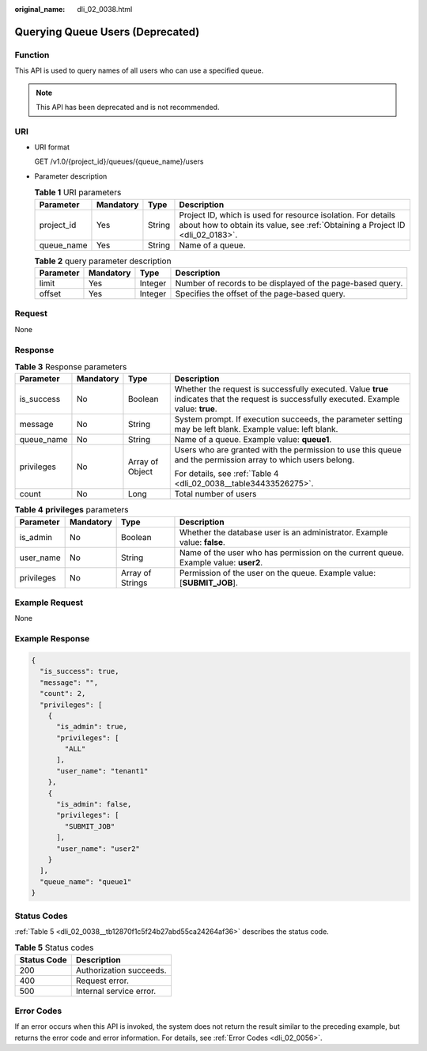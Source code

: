 :original_name: dli_02_0038.html

.. _dli_02_0038:

Querying Queue Users (Deprecated)
=================================

Function
--------

This API is used to query names of all users who can use a specified queue.

.. note::

   This API has been deprecated and is not recommended.

URI
---

-  URI format

   GET /v1.0/{project_id}/queues/{queue_name}/users

-  Parameter description

   .. table:: **Table 1** URI parameters

      +------------+-----------+--------+-----------------------------------------------------------------------------------------------------------------------------------------------+
      | Parameter  | Mandatory | Type   | Description                                                                                                                                   |
      +============+===========+========+===============================================================================================================================================+
      | project_id | Yes       | String | Project ID, which is used for resource isolation. For details about how to obtain its value, see :ref:`Obtaining a Project ID <dli_02_0183>`. |
      +------------+-----------+--------+-----------------------------------------------------------------------------------------------------------------------------------------------+
      | queue_name | Yes       | String | Name of a queue.                                                                                                                              |
      +------------+-----------+--------+-----------------------------------------------------------------------------------------------------------------------------------------------+

   .. table:: **Table 2** query parameter description

      +-----------+-----------+---------+------------------------------------------------------------+
      | Parameter | Mandatory | Type    | Description                                                |
      +===========+===========+=========+============================================================+
      | limit     | Yes       | Integer | Number of records to be displayed of the page-based query. |
      +-----------+-----------+---------+------------------------------------------------------------+
      | offset    | Yes       | Integer | Specifies the offset of the page-based query.              |
      +-----------+-----------+---------+------------------------------------------------------------+

Request
-------

None

Response
--------

.. table:: **Table 3** Response parameters

   +-----------------+-----------------+-----------------+--------------------------------------------------------------------------------------------------------------------------------------------+
   | Parameter       | Mandatory       | Type            | Description                                                                                                                                |
   +=================+=================+=================+============================================================================================================================================+
   | is_success      | No              | Boolean         | Whether the request is successfully executed. Value **true** indicates that the request is successfully executed. Example value: **true**. |
   +-----------------+-----------------+-----------------+--------------------------------------------------------------------------------------------------------------------------------------------+
   | message         | No              | String          | System prompt. If execution succeeds, the parameter setting may be left blank. Example value: left blank.                                  |
   +-----------------+-----------------+-----------------+--------------------------------------------------------------------------------------------------------------------------------------------+
   | queue_name      | No              | String          | Name of a queue. Example value: **queue1**.                                                                                                |
   +-----------------+-----------------+-----------------+--------------------------------------------------------------------------------------------------------------------------------------------+
   | privileges      | No              | Array of Object | Users who are granted with the permission to use this queue and the permission array to which users belong.                                |
   |                 |                 |                 |                                                                                                                                            |
   |                 |                 |                 | For details, see :ref:`Table 4 <dli_02_0038__table34433526275>`.                                                                           |
   +-----------------+-----------------+-----------------+--------------------------------------------------------------------------------------------------------------------------------------------+
   | count           | No              | Long            | Total number of users                                                                                                                      |
   +-----------------+-----------------+-----------------+--------------------------------------------------------------------------------------------------------------------------------------------+

.. _dli_02_0038__table34433526275:

.. table:: **Table 4** **privileges** parameters

   +------------+-----------+------------------+-------------------------------------------------------------------------------------+
   | Parameter  | Mandatory | Type             | Description                                                                         |
   +============+===========+==================+=====================================================================================+
   | is_admin   | No        | Boolean          | Whether the database user is an administrator. Example value: **false**.            |
   +------------+-----------+------------------+-------------------------------------------------------------------------------------+
   | user_name  | No        | String           | Name of the user who has permission on the current queue. Example value: **user2**. |
   +------------+-----------+------------------+-------------------------------------------------------------------------------------+
   | privileges | No        | Array of Strings | Permission of the user on the queue. Example value: [**SUBMIT_JOB**].               |
   +------------+-----------+------------------+-------------------------------------------------------------------------------------+

Example Request
---------------

None

Example Response
----------------

.. code-block::

   {
     "is_success": true,
     "message": "",
     "count": 2,
     "privileges": [
       {
         "is_admin": true,
         "privileges": [
           "ALL"
         ],
         "user_name": "tenant1"
       },
       {
         "is_admin": false,
         "privileges": [
           "SUBMIT_JOB"
         ],
         "user_name": "user2"
       }
     ],
     "queue_name": "queue1"
   }

Status Codes
------------

:ref:`Table 5 <dli_02_0038__tb12870f1c5f24b27abd55ca24264af36>` describes the status code.

.. _dli_02_0038__tb12870f1c5f24b27abd55ca24264af36:

.. table:: **Table 5** Status codes

   =========== =======================
   Status Code Description
   =========== =======================
   200         Authorization succeeds.
   400         Request error.
   500         Internal service error.
   =========== =======================

Error Codes
-----------

If an error occurs when this API is invoked, the system does not return the result similar to the preceding example, but returns the error code and error information. For details, see :ref:`Error Codes <dli_02_0056>`.
